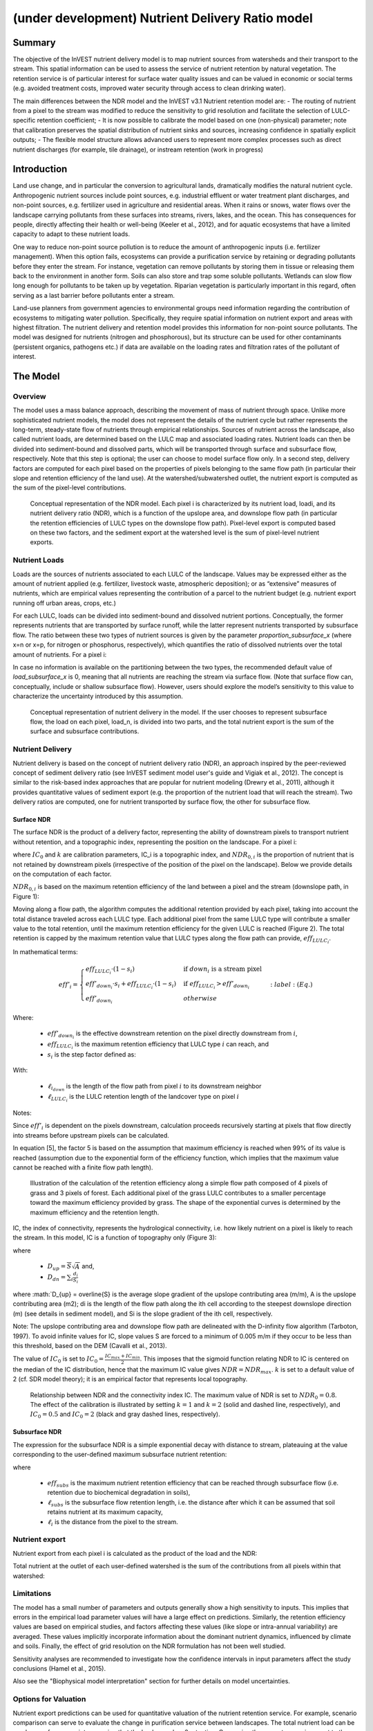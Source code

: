 .. primer
.. _ndr:

*************************************************
(under development) Nutrient Delivery Ratio model
*************************************************

Summary
=======

The objective of the InVEST nutrient delivery model is to map nutrient sources from watersheds and their transport to the stream. This spatial information can be used to assess the service of nutrient retention by natural vegetation. The retention service is of particular interest for surface water quality issues and can be valued in economic or social terms (e.g. avoided treatment costs, improved water security through access to clean drinking water).

The main differences between the NDR model and the InVEST v3.1 Nutrient retention model are:
-   The routing of nutrient from a pixel to the stream was modified to reduce the sensitivity to grid resolution and facilitate the selection of LULC-specific retention coefficient;
-   It is now possible to calibrate the model based on one (non-physical) parameter;  note that calibration preserves the spatial distribution of nutrient sinks and sources, increasing confidence in spatially explicit outputs;
-   The flexible model structure allows advanced users to represent more complex processes such as direct nutrient discharges (for example, tile drainage), or instream retention (work in progress)


Introduction
============

Land use change, and in particular the conversion to agricultural lands, dramatically modifies the natural nutrient cycle. Anthropogenic nutrient sources include point sources, e.g. industrial effluent or water treatment plant discharges, and non-point sources, e.g. fertilizer used in agriculture and residential areas. When it rains or snows, water flows over the landscape carrying pollutants from these surfaces into streams, rivers, lakes, and the ocean. This has consequences for people, directly affecting their health or well-being (Keeler et al., 2012), and for aquatic ecosystems that have a limited capacity to adapt to these nutrient loads.

One way to reduce non-point source pollution is to reduce the amount of anthropogenic inputs (i.e. fertilizer management). When this option fails, ecosystems can provide a purification service by retaining or degrading pollutants before they enter the stream. For instance, vegetation can remove pollutants by storing them in tissue or releasing them back to the environment in another form. Soils can also store and trap some soluble pollutants. Wetlands can slow flow long enough for pollutants to be taken up by vegetation. Riparian vegetation is particularly important in this regard, often serving as a last barrier before pollutants enter a stream.

Land-use planners from government agencies to environmental groups need information regarding the contribution of ecosystems to mitigating water pollution. Specifically, they require spatial information on nutrient export and areas with highest filtration. The nutrient delivery and retention model provides this information for non-point source pollutants. The model was designed for nutrients (nitrogen and phosphorous), but its structure can be used for other contaminants (persistent organics, pathogens etc.) if data are available on the loading rates and filtration rates of the pollutant of interest.

.. primerend

The Model
=========

Overview
--------

The model uses a mass balance approach, describing the movement of mass of nutrient through space. Unlike more sophisticated nutrient models, the model does not represent the details of the nutrient cycle but rather represents the long-term, steady-state flow of nutrients through empirical relationships. Sources of nutrient across the landscape, also called nutrient loads, are determined based on the LULC map and associated loading rates. Nutrient loads can then be divided into sediment-bound and dissolved parts, which will be transported through surface and subsurface flow, respectively. Note that this step is optional; the user can choose to model surface flow only. In a second step, delivery factors are computed for each pixel based on the properties of pixels belonging to the same flow path (in particular their slope and retention efficiency of the land use). At the watershed/subwatershed outlet, the nutrient export is computed as the sum of the pixel-level contributions.

.. figure:: ./ndr_images/figure1.png

 Conceptual representation of the NDR model. Each pixel i is characterized by its nutrient load, loadi, and its nutrient delivery ratio (NDR), which is a function of the upslope area, and downslope flow path (in particular the retention efficiencies of LULC types on the downslope flow path). Pixel-level export is computed based on these two factors, and the sediment export at the watershed level is the sum of pixel-level nutrient exports.

Nutrient Loads
--------------

Loads are the sources of nutrients associated to each LULC of the landscape. Values may be expressed either as the amount of nutrient applied (e.g. fertilizer, livestock waste, atmospheric deposition); or as “extensive” measures of nutrients, which are empirical values representing the contribution of a parcel to the nutrient budget (e.g. nutrient export running off urban areas, crops, etc.)

For each LULC, loads can be divided into sediment-bound and dissolved nutrient portions. Conceptually, the former represents nutrients that are transported by surface runoff, while the latter represent nutrients transported by subsurface flow. The ratio between these two types of nutrient sources is given by the parameter *proportion_subsurface_x* (where x=n or x=p, for nitrogen or phosphorus, respectively), which quantifies the ratio of dissolved nutrients over the total amount of nutrients. For a pixel i:

.. math:: load_{surf,i} = (1-proportion\_subsurface_i) \cdot load\_x_i
	:label: (Eq.)
.. math:: load_{subsurf,i} = proportion\_subsurface_i \cdot load\_x_i
	:label: (Eq.)
	
In case no information is available on the partitioning between the two types, the recommended default value of *load\_subsurface\_x* is 0, meaning that all nutrients are reaching the stream via surface flow. (Note that surface flow can, conceptually, include or shallow subsurface flow). However, users should explore the model’s sensitivity to this value to characterize the uncertainty introduced by this assumption.


.. figure:: ./ndr_images/figure2.png

 Conceptual representation of nutrient delivery in the model. If the user chooses to represent subsurface flow, the load on each pixel, load_n, is divided into two parts, and the total nutrient export is the sum of the surface and subsurface contributions. 


Nutrient Delivery
------------------

Nutrient delivery is based on the concept of nutrient delivery ratio (NDR), an approach inspired by the peer-reviewed concept of sediment delivery ratio (see InVEST sediment model user's guide and Vigiak et al., 2012). The concept is similar to the risk-based index approaches that are popular for nutrient modeling (Drewry et al., 2011), although it provides quantitative values of sediment export (e.g. the proportion of the nutrient load that will reach the stream). Two delivery ratios are computed, one for nutrient transported by surface flow, the other for subsurface flow.

Surface NDR
^^^^^^^^^^^

The surface NDR is the product of a delivery factor, representing the ability of downstream pixels to transport nutrient without retention, and a topographic index, representing the position on the landscape. For a pixel i:

.. math:: NDR_i = NDR_{0,i}\left(1 + \exp\left(\frac{IC_i-IC_0}{k}\right)\right)^{-1}
	:label: (Eq.)
	
where :math:`IC_0` and :math:`k` are calibration parameters, IC_i is a topographic index, and :math:`NDR_{0,i}` is the proportion of nutrient that is not retained by downstream pixels (irrespective of the position of the pixel on the landscape). Below we provide details on the computation of each factor.

:math:`NDR_{0,i}` is based on the maximum retention efficiency of the land between a pixel and the stream (downslope path, in Figure 1):

.. math:: NDR_{0,i} = 1 - eff'_i
	:label: (Eq.)
	
Moving along a flow path, the algorithm computes the additional retention provided by each pixel, taking into account the total distance traveled across each LULC type. Each additional pixel from the same LULC type will contribute a smaller value to the total retention, until the maximum retention efficiency for the given LULC is reached (Figure 2). The total retention is capped by the maximum retention value that LULC types along the flow path can provide, :math:`eff_{LULC_i}`.

In mathematical terms:

.. math:: eff'_i =
    \begin{cases}
        eff_{LULC_i}\cdot(1-s_i) & \mathrm{if\ } down_i \mathrm{\ is\ a\ stream\ pixel}\\
        eff'_{down_i}\cdot s_i + eff_{LULC_i}\cdot (1 - s_i) & \mathrm{if\ } eff_{LULC_i} > eff'_{down_i}\\
        eff'_{down_i} & otherwise
    \end{cases}
	:label: (Eq.)
Where:

 * :math:`eff'_{down_i}` is the effective downstream retention on the pixel directly downstream from :math:`i`,
 * :math:`eff_{LULC_i}` is the maximum retention efficiency that LULC type :math:`i` can reach, and
 * :math:`s_i` is the step factor defined as:
.. math:`s_i=\exp\left(\frac{-5 \ell_{i_{down}}}{\ell_{LULC_i}}\right)`	
	:label: (Eq.)

With:

 * :math:`\ell_{i_{down}}` is the length of the flow path from pixel :math:`i` to its downstream neighbor
 * :math:`\ell_{LULC_i}` is the LULC retention length of the landcover type on pixel :math:`i`

Notes:

Since :math:`eff'_i` is dependent on the pixels downstream, calculation proceeds recursively starting at pixels that flow directly into streams before upstream pixels can be calculated.

In equation [5], the factor 5 is based on the assumption that maximum efficiency is reached when 99% of its value is reached (assumption due to the exponential form of the efficiency function, which implies that the maximum value cannot be reached with a finite flow path length).


.. figure:: ./ndr_images/figure3.png

 Illustration of the calculation of the retention efficiency along a simple flow path composed of 4 pixels of grass and 3 pixels of forest. Each additional pixel of the grass LULC contributes to a smaller percentage toward the maximum efficiency provided by grass. The shape of the exponential curves is determined by the maximum efficiency and the retention length.


IC, the index of connectivity, represents the hydrological connectivity, i.e. how likely nutrient on a pixel is likely to reach the stream. In this model, IC is a function of topography only (Figure 3):

.. math:: IC=\log_{10}\left(\frac{D_{up}}{D_{dn}}\right)
	:label: (Eq. 6)
where

 * :math:`D_{up} = \overline{S}\sqrt{A}` and,
 * :math:`D_{dn} = \sum_i \frac{d_i}{S_i}`
	
where :math:`D_{up} = \overline{S} is the average slope gradient of the upslope contributing area (m/m), A is the upslope contributing area (m2); di is the length of the flow path along the ith cell according to the steepest downslope direction (m) (see details in sediment model), and Si is the slope gradient of the ith cell, respectively. 

Note: The upslope contributing area and downslope flow path are delineated with the D-infinity flow algorithm (Tarboton, 1997). To avoid infinite values for IC, slope values S are forced to a minimum of 0.005 m/m if they occur to be less than this threshold, based on the DEM (Cavalli et al., 2013).

 
The value of :math:`IC_0` is set to :math:`IC_0 = \frac{IC_{max}+IC_{min}}{2}`.
This imposes that the sigmoid function relating NDR to IC is centered on the median of the IC distribution, hence that the maximum IC value gives :math:`NDR=NDR_{max}`. :math:`k` is set to a default value of 2 (cf. SDR model theory); it is an empirical factor that represents local topography.

.. figure:: ./ndr_images/figure4.png

 Relationship between NDR and the connectivity index IC. The maximum value of NDR is set to :math:`NDR_{0}=0.8`. The effect of the calibration is illustrated by setting :math:`k=1` and :math:`k=2` (solid and dashed line, respectively), and :math:`IC_0=0.5` and :math:`IC_0=2` (black and gray dashed lines, respectively).

Subsurface NDR
^^^^^^^^^^^^^^

The expression for the subsurface NDR is a simple exponential decay with distance to stream, plateauing at the value corresponding to the user-defined maximum subsurface nutrient retention:

.. math:: NDR_{subs,i} = 1 - eff_{subs}\left(1-e^\frac{-5\cdot\ell}{\ell_{subs}}\right)
	:label: (Eq. 7)
	
where

 * :math:`eff_{subs}` is the maximum nutrient retention efficiency that can be reached through subsurface flow (i.e. retention due to biochemical degradation in soils),

 * :math:`\ell_{subs}` is the subsurface flow retention length, i.e. the distance after which it can be assumed that soil retains nutrient at its maximum capacity,

 * :math:`\ell_i` is the distance from the pixel to the stream.


Nutrient export
------------------

Nutrient export from each pixel i is calculated as the product of the load and the NDR:

.. math:: x_{exp_i} = load_{surf,i} \cdot NDR_{surf,i} + load_{subs,i} \cdot NDR_{subs,i}
	:label: (Eq.)
	
Total nutrient at the outlet of each user-defined watershed is the sum of the contributions from all pixels within that watershed:

.. math:: x_{exp_{tot}} = \sum_i x_{exp_i}
	:label: (Eq.)

	
Limitations
-----------

The model has a small number of parameters and outputs generally show a high sensitivity to inputs. This implies that errors in the empirical load parameter values will have a large effect on predictions. Similarly, the retention efficiency values are based on empirical studies, and factors affecting these values (like slope or intra-annual variability) are averaged. These values implicitly incorporate information about the dominant nutrient dynamics, influenced by climate and soils. Finally, the effect of grid resolution on the NDR formulation has not been well studied.

Sensitivity analyses are recommended to investigate how the confidence intervals in input parameters affect the study conclusions (Hamel et al., 2015).

Also see the "Biophysical model interpretation" section for further details on model uncertainties.


Options for Valuation
---------------------

Nutrient export predictions can be used for quantitative valuation of the nutrient retention service. For example, scenario comparison can serve to evaluate the change in purification service between landscapes. The total nutrient load can be used as a reference point, assuming that the landscape has 0 retention. Comparing the current scenario export to the total nutrient load provides a quantitative measure of the retention service of the current landscape.

Data Needs
----------

This section outlines the data used by the model. Refer to the appendix for detailed information on data sources and pre-processing. For all raster inputs, the projection should be defined and the projection's linear units should be in meters.

1.  **Digital elevation model** (DEM) (required). A GIS raster dataset, with an elevation value for each cell. Make sure the DEM is corrected by filling in sinks. To ensure proper flow routing, the DEM should extend beyond the watersheds of interest, rather than being clipped to the watershed boundaries. See the Working with the DEM section of this manual for more information.

2.  **Land use/land cover** (required). A GIS raster dataset, with an integer LULC code for each pixel. The LULC code should be an integer.

3.  **Watersheds** (required). A shapefile of polygons. This is a layer of watersheds such that each watershed contributes to a point of interest where water quality will be analyzed. See the Working with the DEM section for information on creating watersheds.

4.  **Biophysical Table** (required). A .csv table of land use/land cover (LULC) classes, containing data on water quality coefficients used in this tool. These data are attributes of each LULC class rather than attributes of individual cells in the raster map. Each row in the table is an LULC class while each column contains a different attribute of each land use/land cover class. The columns must be named as:

  * *lucode* (Land use code): Unique integer for each LULC class (e.g., 1 for forest, 3 for grassland, etc.), must match the LULC raster above.
  * *LULC_desc*: Descriptive name of land use/land cover class (optional)
  * *load_n* (and/or load_p): The nutrient loading for each land use, given as decimal values with units of kg. ha-1 yr -1. Suffix _n stands for nitrogen, and _p for phosphorus, and the two compounds can be modeled at the same time or separately.
  Note 1: Loads are the sources of nutrients associated with each LULC. If the user wants to represent different level of fertilizer application, he/she needs to create different LULC.
  
  Note 2: Load values may be expressed either as the amount of nutrient applied (e.g. fertilizer, livestock waste, atmospheric deposition); or as “extensive” measures of contaminants, which are empirical values representing the contribution of a parcel to the nutrient budget (e.g. nutrient export running off urban areas, crops, etc.) In the latter case, the load should be corrected for the nutrient retention from downstream pixels of the same LULC. For example, if the measured (or empirically derived) export value for forest is 3 kg.ha-1.yr-1 and the retention efficiency is 0.8, users should enter 3.75 (kg.ha-1.yr-1) in the biophysical table; the model will calculate the nutrient running off the forest pixel (n_export) as 3.75*0.8 = 3 kg.ha-1.yr-1.
  
  * *eff_n* (and/or eff_p): The maximum retention efficiency for each LULC class, varying between zero and 1. The nutrient retention capacity for a given vegetation is expressed as a proportion of the amount of nutrient from upstream. For example, high values (0.6 to 0.8) may be assigned to all natural vegetation types (such as forests, natural pastures, wetlands, or prairie), indicating that 60-80% of nutrient is retained. Like above, suffix _n stands for nitrogen, and _p for phosphorus, and the two compounds can be modeled at the same time or separately.
  * *ret_len_n* (and/or ret_len_p) (in meter): the distance after which it is assumed that a patch of LULC retains nutrient at its maximum capacity. If nutrients travel a distance smaller than the retention length, the retention efficiency will be less than the maximum value eff_x, following an exponential decay (see Nutrient transport section)
  * *proportion_subsurface_n* (optional): the proportion of dissolved nutrients over the total amount of nutrients, expressed as ratio between 0 and 1. By default, this value should be set to 0, indicating that all nutrients are delivered via surface flow.

  Example:

  .. csv-table::
    :file: ndr_images/ndr_biophysical_table_example.csv
    :header-rows: 1
    :name: NDR Biophysical Table Example

5. **Subsurface_retention_efficiency (Nitrogen or phosphorus)**: the maximum nutrient retention efficiency that can be reached through subsurface flow, a value between 0 and 1. This field characterizes the retention due to biochemical degradation in soils.

6. **Subsurface_ret_len (Nitrogen or phosphorus)** (in meter): the distance (traveled subsurface and downslope) after which it is assumed that soil retains nutrient at its maximum capacity. If dissolved nutrients travel a distance smaller than subsubsurface_ret_len, the retention efficiency is lower than the maximum value defined above. Setting this value to a distance smaller than the pixel size will result in the maximum retention efficiency being reached within one pixel only.

7. **Threshold flow accumulation value**: Integer value defining the number of upstream pixels that must flow into a pixel before it's considered part of a stream. This is used to generate a stream layer from the DEM (see RouteDEM documentation of the InVEST manual). This threshold expresses where hydrologic routing is discontinued, i.e. where retention stops and the remaining pollutant will be exported to the stream. The default is 1 over the pixel area (in km2), i.e. ~1000 for 30m resolution. If the user has a map of stream lines in the watershed of interest, he/she should “calibrate” the threshold value by comparing the map with the *stream.tif* map output by the model. 

8.  **Borselli k parameter**: calibration parameter that determine the shape of the relationship between hydrologic connectivity (the degree of connection from patches of land to the stream) and the sediment delivery ratio (percentage of soil loss that actually reaches the stream; cf. Figure 2). The default value is 2.


Running the Model
=================

To launch the nutrient model navigate to the Windows Start Menu -> All Programs -> InVEST +VERSION+ -> Nutrient delivery and retention. The interface does not require a GIS desktop, although the results will need to be explored with any GIS tool including ArcGIS, QGIS, and others.

.. primer

Interpreting results
--------------------

Model outputs
^^^^^^^^^^^^^

The following is a short description of each of the outputs from the standalone Nutrient Delivery and retention model. These results are found within the model's workspace specified in the user interface.

 * **Parameter log**: Each time the model is run, a text (.txt) file will appear in the *Output* folder. The file will list the parameter values for that run and will be named according to the service, the date and time, and the suffix.

 * **Output folder**:

   * **output\x_export_suffix.shp**: This is a shapefile which aggregates the nutrient model results per watershed, with x being n for nitrogen, and p for phosphorus. The .dbf table contains the following information for each watershed:

      * *x_load_tot*: :math:`\mathrm{kg.yr^{-1}}`: total nutrient loads (sources) in the watershed, i.e. the sum of the nutrient contribution from all LULC without filtering from the landscape.
      * *x_exp_tot*: :math:`\mathrm{kg.yr^{-1}}`: total nutrient export from the watershed

   * **output\x_export.tif** : (kg/pixel) A pixel level map showing how much load from each pixel eventually reaches the stream.

 * **Intermediate folder**:

    * *ret_len_x*: map of retention length values, ret_len, found in the biophysical table
    * d_dn: downslope factor of the index of connectivity (Eq. 5)
    * *d_up*: distance from a pixel to the stream (following the D-infinity algorithm, see RouteDEM documentation for details)
    * *d_up*: map of the retention efficiencies, eff_x, found in the biophysical table
    * *effective_retention_x*: map of the effective retention provided by the downslope flow path for each pixel (Eq. 3)
    * *ic_factor*: map of the index of connectivity (Eq. 5)
    * *load_n*: map of loads (for surface transport) per pixel (kg,yr-1)
    * *ndr_x*: map of NDR values
    * *s_accumulation.s_bar*: slope parameters for IC equation found in the Nutrient transport section
    * *stream*: stream network computed by the RouteDEM algorithm (with 0s representing land pixels, and 1s representing stream pixels)
    * *sub_crit_len_x*: map of the critical distance value for subsurface transport, subsurface_crit_len_x (constant over the landscape)
    * *sub_eff_x*: map of the subsurface retention efficiency, subsurface_retention_eff (constant over the landscape)
	* *sub_effective_retention_x: map of the subsurface effective retention (Eq. 7)
    * *sub_load_x*: map of nutrient loads for subsurface transport, per pixel (kg,yr-1)
    * *sub_ndr_x*: map of subsurface NDR values

 * Prepared_data folder: Contains low-level hydrological routing outputs from the RouteDEM module including flow direction, flow accumulation, and slope.

Biophysical Model Interpretation for Valuation
----------------------------------------------

Some valuation approaches, e.g. those relying on the changes in water quality for a treatment plant, are very sensitive to the model absolute predictions. Therefore, it is important to consider the uncertainties associated with the use of InVEST as a predictive tool and minimize their effect on the valuation step.

Model parameter uncertainties
^^^^^^^^^^^^^^^^^^^^^^^^^^^^^

Uncertainties in input parameters can be characterized during the literature review (e.g. examining the distribution of values from different studies). One option to assess the impact of parameter uncertainties is to conduct local or global sensitivity analyses, with the ranges obtained from the literature (Hamel et al., 2015).

Model structural uncertainties
^^^^^^^^^^^^^^^^^^^^^^^^^^^^^^

The InVEST model computes a nutrient mass balance over a watershed, subtracting nutrient losses (conceptually represented by the retention coefficients), from the total nutrient sources. Where relevant, it is possible to distinguish between surface and subsurface flow paths, adding three parameters to the model. In the absence of empirical knowledge, modelers can assume that the surface load and retention parameters represent both transport process. Testing and calibration of the model is encouraged, acknowledging the main two challenges:

 * knowledge gaps in nutrient transport: although there is strong evidence of the impact of land use change on nutrient export, modeling of the watershed scale dynamics remains challenging (Breuer et al., 2008; Scanlon et al., 2007). Calibration is therefore difficult and not recommended without in-depth analyses that would provide confidence in model process representation (Hamel et al., 2015)

 * Potential contribution from point source pollution: domestic and industrial waste are often part of the nutrient budget and should be accounted for during calibration (for example, by adding point-source nutrient loads to modeled nutrient export, then comparing the sum to observed data).

Comparison to observed data
^^^^^^^^^^^^^^^^^^^^^^^^^^^

Despite the above uncertainties, the InVEST model provides a first-order assessment of the processes of nutrient retention and may be compared with observations. Time series of nutrient concentration used for model validation should span over a reasonably long period to attenuate the effect of interannual variability. Time series should also be relatively complete throughout a year (without significant seasonal data gaps) to ensure comparison with total annual loads. If the observed data is expressed as a time series of nutrient concentration, they need to be converted to annual loads (LOADEST and FLUX32 are two software facilitating this conversion). Additional details on methods and model performance for relative predictions can be found in the study of Hamel et al. (in prep).

.. primerend

Appendix: Data sources
======================

This is a non-exhaustive list of data sources and suggestions about finding, compiling, and formatting data. It is updated as new data sources and methods become available.

In general, the FAO Geonetwork can be a valuable data source for different GIS layers for users outside the United States: http://www.fao.org/geonetwork/srv/en/main.home.


1.  **Digital elevation model** (DEM)
  DEM data is available for any area of the world, although at varying resolutions. A list of free global DEMs are available at http://vterrain.org/Elevation/global.html.

  Free raw global DEM data is available from:
   - the World Wildlife Fund - http://worldwildlife.org/pages/hydrosheds
   - NASA: http://asterweb.jpl.nasa.gov/gdem-wist.asp (30m resolution)
   - USGS: http://eros.usgs.gov/elevation-products and http://hydrosheds.cr.usgs.gov/.

  Alternatively, it may be purchased relatively inexpensively at sites such as MapMart (www.mapmart.com).

  The DEM resolution may be a very important parameter depending on the project's goals. For example, if decision makers need information about impacts of roads on ecosystem services then fine resolution is needed. The hydrological aspects of the DEM used in the model must be correct. Because the model requires that all pixels have a flow direction (according to the D-infinity flow algorithm (Tarboton, 1997)), the DEM may need to be filled to remove sinks. Multiple passes of the ArcGis Fill tool, or Qgis Wang&Liu Fill algorithm (SAGA library) have shown good results.

2.   Land use and land cover
 A key component for all water models is a spatially continuous landuse / land cover raster grid. That is, within a watershed, all landuse / land cover categories should be defined. Gaps in data will create errors. Unknown data gaps should be approximated. Global land use data is available from:

  - the University of Maryland’s Global Land Cover Facility: http://glcf.umd.edu/data/landcover/ (data available in 1 degree, 8km and 1km resolutions).
  - NASA: https://lpdaac.usgs.gov/products/modis_products_table/mcd12q1 (MODIS multi-year global landcover data provided in several classifications)
  - the European Space Agency: http://due.esrin.esa.int/globcover/ (landcover maps for 2005 and 2009)

  Data for the U.S. for 1992, 2001 and 2011 is available as the National Land Cover Data product, produced by the Multi-Resolution Land Characteristics (MRLC) Consortium (a partnership of federal agencies): http://www.mrlc.gov

  The simplest categorization of LULCs on the landscape involves delineation by land cover only (e.g., cropland, temperate conifer forest, prairie). Several global and regional land cover classifications are available (e.g., Anderson et al. 1976), and often detailed land cover classification has been done for the landscape of interest.

  A slightly more sophisticated LULC classification involves breaking relevant LULC types into more model-relevant types. For example, agricultural land classes could be broken up into different crop types or forest could be broken up into specific species. The categorization of land use types depends on the model and how much data is available for each of the land types. Users should only break up a land use type if it will provide more accuracy in modeling. For instance, for the sediment model the user should only break up "crops" into different crop types if they have information on the difference in soil characteristics between crop management values.

  The categorization of land use types depends on the model and how much data is available for each of the land types. The user should only break up a land use type if it will provide more accuracy in modeling. For instance, for the Nutrient delivery and Retention model the user should only break up ‘crops’ into different crop types if they have information on the difference in nutrient loading between crops. Along the same lines, the user should only break the forest land type into specific species for the water supply model if information is available on the root depth and evapotranspiration coefficients for the different species.

3.  Watersheds / subwatersheds

  Watersheds outlets should correspond to reservoirs or other points of interest. This ensures that the sediment loads predicted by the model can be compared to observed data at these points. If known watershed maps exist, they should be used. Otherwise, watersheds and subwatersheds can be generated in ArcMap or QGIS based on the digital elevation model (see section on DEM for use of Fill tools to correct flow paths).

  Exact locations of specific structures, such as reservoirs, should be obtained from the managing entity or may be obtained on the web at sites such as the National Inventory of Dams (http://geo.usace.army.mil/pgis/f?p=397:1:0). Global collections of dam locations and information include the Global Reservoir and Dam (GRanD) Database (http://www.gwsp.org/products/grand-database.html) and the World Water Development Report II dam database (http://wwdrii.sr.unh.edu/download.html.)

4.  Nutrient load parameter

  For all water quality parameter (nutrient load, retention efficiency, and retention length), local literature should be consulted to derive site-specific values. The NatCap database provides a non-exhaustive list of local references for nutrient loads and retention efficiencies. Parn et al. (2012) and Harmel et al. (2007) provide a good review for agricultural land in temperate climate.

  Examples of export coefficients (“extensive” measures, see Data needs) for the US can be found in the EPA PLOAD User’s Manual and in a review by Lin (2004)[http://el.erdc.usace.army.mil/elpubs/pdf/tnwrap04-3.pdf]. Note that the examples in the EPA guide are in lbs/ac/yr and would need to be converted to kg/ha/yr.

5.  Retention efficiency

  This value represents, conceptually, the maximum nutrient retention that can be expected from a given LULC. Natural vegetation LULC types (such as forests, natural pastures, wetlands, or prairie) are assigned high values (>0.8). A review of the local literature and consultation with hydrologists is recommended to select the most relevant values for this parameter. Parn et al. provide a useful review for temperate climates. Reviews of riparian buffers efficiency, although a particular case of LULC retention, can also be used as a starting point (Mayer et al., 2007; Zhang et al., 2009).

6.  Retention length

  This value represents the typical distance necessary to reach the maximum retention efficiency. It was introduced in the model to remove any sensitivity to the resolution of the LULC raster. The literature on riparian buffer removal efficiency suggests that retention lengths range from 10 to 300 m (Mayer et al., 2007; Zhang et al., 2009). In the absence of local data for land uses that are not forest or grass, one can simply set the retention length constant, equal to the pixel size: this will result in the maximum retention efficiency being reached within a distance of one pixel only.

7.  Subsurface parameters: proportion_subsurface_n, eff_sub, crit_len_sub

  These values are used for advanced analyses and should be selected in consultation with hydrologists. Parn et al. (2012) provide average values for the partitioning of N loads between leaching and surface runoff. From Mayer et al. (2007), a global average of 200m for the retention length, and 80% for retention efficiency can be assumed for vegetated buffers.

References
==========

Breuer, L., Vaché, K.B., Julich, S., Frede, H.-G., 2008. Current concepts in nitrogen dynamics for mesoscale catchments. Hydrol. Sci. J. 53, 1059–1074.

Hamel, P., Chaplin-Kramer, R., Sim, S., Mueller, C., 2015. A new approach to modeling the sediment retention service (InVEST 3.0): Case study of the Cape Fear catchment, North Carolina, USA. Sci. Total Environ. 166–177.

Harmel, D., Potter, S., Casebolt, P., Reckhow, K., 2007. Compilation of measured nutrient load data for agricultural land uses in the United States 76502, 1163–1178.

Keeler, B.L., Polasky, S., Brauman, K.A., Johnson, K.A., Finlay, J.C., Neill, A.O., 2012. Linking water quality and well-being for improved assessment and valuation of ecosystem services 109, 18629–18624.

Lin, J.., 2004. Review of published export coefficient and event mean concentration (EMC) data, WRAP Technical Notes Collection (ERDC TN-WRAP-04-3). Vicksburg, MS.

Mayer, P.M., Reynolds, S.K., Mccutchen, M.D., Canfield, T.J., 2007. Meta-Analysis of Nitrogen Removal in Riparian Buffers 1172–1180.

Pärn, J., Pinay, G., Mander, Ü., 2012. Indicators of nutrients transport from agricultural catchments under temperate climate: A review. Ecol. Indic. 22, 4–15.

Scanlon, B.R., Jolly, I., Sophocleous, M., Zhang, L., 2007. Global impacts of conversions from natural to agricultural ecosystems on water resources: Quantity versus quality. Water Resour. Res. 43.

Tarboton, D., 1997. A new method for the determination of flow directions and upslope areas in grid digital elevation models. Water Resour. Res. 33, 309–319.

Vigiak, O., Borselli, L., Newham, L.T.H., Mcinnes, J., Roberts, A.M., 2012. Comparison of conceptual landscape metrics to define hillslope-scale sediment delivery ratio. Geomorphology 138, 74–88.

Zhang, X., Liu, X., Zhang, M., Dahlgren, R. a, Eitzel, M., 2009. A review of vegetated buffers and a meta-analysis of their mitigation efficacy in reducing nonpoint source pollution. J. Environ. Qual. 39, 76–84.
